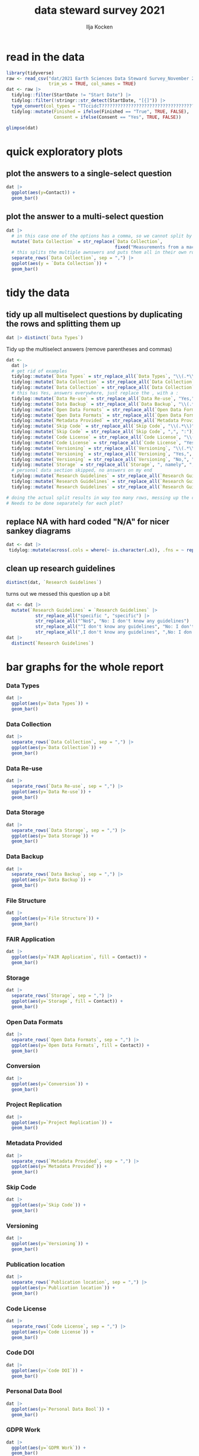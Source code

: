 #+title: data steward survey 2021
#+author: Ilja Kocken

# this sets the properties for all R source code blocks, so they are all related to the session
#+property: header-args:R  :session *R:survey* :exports both :results output :eval no-export

* read in the data
#+begin_src R :results none
  library(tidyverse)
  raw <- read_csv("dat/2021 Earth Sciences Data Steward Survey_November 29, 2021_03.23.csv",
                  trim_ws = TRUE, col_names = TRUE)
  dat <- raw |>
    tidylog::filter(StartDate != "Start Date") |>
    tidylog::filter(!stringr::str_detect(StartDate, "[{]")) |>
    type_convert(col_types = "TTccidcT?????????????????????????????????????????????????????????????") |>
    tidylog::mutate(Finished = ifelse(Finished == "True", TRUE, FALSE),
                    Consent = ifelse(Consent == "Yes", TRUE, FALSE))

  glimpse(dat)
#+end_src

* quick exploratory plots
** plot the answers to a single-select question
#+begin_src R :results output graphics file :file imgs/contact.png :width 600 :height 200
  dat |>
    ggplot(aes(y=Contact)) +
    geom_bar()
#+end_src

#+RESULTS:
[[file:imgs/contact.png]]

** plot the answer to a multi-select question
#+begin_src R :results output graphics file :file imgs/data_collection.png :width 600 :height 200
  dat |>
    # in this case one of the options has a comma, so we cannot split by , automatically :(
    mutate(`Data Collection` = str_replace(`Data Collection`,
                                           fixed("Measurements from a machine (e.g. camera, spectrometer, GPS/GNSS device, etc)"), "Measurements from a machine")) |>
    # this splits the multiple awnswers and puts them all in their own row, copying over the rest of the columns
    separate_rows(`Data Collection`, sep = ",") |>
    ggplot(aes(y = `Data Collection`)) +
    geom_bar()
#+end_src

#+RESULTS:
[[file:imgs/data_collection.png]]

* tidy the data
** tidy up all multiselect questions by duplicating the rows and splitting them up
#+begin_src R :results none
  dat |> distinct(`Data Types`)
#+end_src

Tidy up the multiselect answers (remove parentheses and commas)
#+begin_src R :results none
  dat <-
    dat |>
    # get rid of examples
    tidylog::mutate(`Data Types` = str_replace_all(`Data Types`, "\\(.*\\)", "")) |>
    tidylog::mutate(`Data Collection` = str_replace_all(`Data Collection`, "machine ,", "machine,")) |>
    tidylog::mutate(`Data Collection` = str_replace_all(`Data Collection`, "\\(.*\\)", "")) |>
    # this has Yes, answers everywhere, just replace the , with a :
    tidylog::mutate(`Data Re-use` = str_replace_all(`Data Re-use`, "Yes,", "Yes:")) |>
    tidylog::mutate(`Data Backup` = str_replace_all(`Data Backup`, "\\(.*\\)", "")) |>
    tidylog::mutate(`Open Data Formats` = str_replace_all(`Open Data Formats`, "\\(.*\\)", "")) |>
    tidylog::mutate(`Open Data Formats` = str_replace_all(`Open Data Formats`, ", I use", "; I use")) |>
    tidylog::mutate(`Metadata Provided` = str_replace_all(`Metadata Provided`, "\\(.*\\)", "")) |>
    tidylog::mutate(`Skip Code` = str_replace_all(`Skip Code`, "\\(.*\\)", "")) |>
    tidylog::mutate(`Skip Code` = str_replace_all(`Skip Code`, ",", ":")) |>
    tidylog::mutate(`Code License` = str_replace_all(`Code License`, "\\(.*\\)", "")) |>
    tidylog::mutate(`Code License` = str_replace_all(`Code License`, "Yes,", "Yes:")) |>
    tidylog::mutate(`Versioning` = str_replace_all(`Versioning`, "\\(.*\\)", "")) |>
    tidylog::mutate(`Versioning` = str_replace_all(`Versioning`, "Yes,", "Yes:")) |>
    tidylog::mutate(`Versioning` = str_replace_all(`Versioning`, "No,", "No:")) |>
    tidylog::mutate(`Storage` = str_replace_all(`Storage`, ", namely", "; namely")) |>
    # personal data section skipped, no answers on my end
    tidylog::mutate(`Research Guidelines` = str_replace_all(`Research Guidelines`, "\\(.*\\)", "")) |>
    tidylog::mutate(`Research Guidelines` = str_replace_all(`Research Guidelines`, "Yes,", "Yes:")) |>
    tidylog::mutate(`Research Guidelines` = str_replace_all(`Research Guidelines`, "No,", "No: "))

  # doing the actual split results in way too many rows, messing up the counts.
  # Needs to be done separately for each plot?
#+end_src

** replace NA with hard coded "N/A" for nicer sankey diagrams
#+begin_src R :results none
   dat <- dat |>
    tidylog::mutate(across(.cols = where(~ is.character(.x)), .fns = ~ replace(.x, is.na(.x), "N/A")))
#+end_src

** clean up research guidelines
#+begin_src R :results none
  distinct(dat, `Research Guidelines`)
#+end_src

turns out we messed this question up a bit
#+begin_src R :results none
  dat <- dat |>
    mutate(`Research Guidelines` = `Research Guidelines` |>
             str_replace_all("specific ", "specific") |>
             str_replace_all("^No$", "No: I don't know any guidelines") |>
             str_replace_all("^I don't know any guidelines", "No: I don't know any guidelines") |>
             str_replace_all(",I don't know any guidelines", ",No: I don't know any guidelines"))
  dat |>
    distinct(`Research Guidelines`)
#+end_src


* bar graphs for the whole report
*** Data Types
#+begin_src R :results output graphics file :file imgs/data_types.png :width 600 :height 200
  dat |>
    ggplot(aes(y=`Data Types`)) +
    geom_bar()
#+end_src

#+RESULTS:
[[file:imgs/data_types.png]]

*** Data Collection
#+begin_src R :results output graphics file :file imgs/Data Collection.png :width 600 :height 200
  dat |>
    separate_rows(`Data Collection`, sep = ",") |>
    ggplot(aes(y=`Data Collection`)) +
    geom_bar()
#+end_src

#+RESULTS:
[[file:imgs/Data Collection.png]]

*** Data Re-use
#+begin_src R :results output graphics file :file imgs/Data Re-use.png :width 600 :height 200
  dat |>
    separate_rows(`Data Re-use`, sep = ",") |>
    ggplot(aes(y=`Data Re-use`)) +
    geom_bar()
#+end_src

#+RESULTS:
[[file:imgs/Data Re-use.png]]

*** Data Storage
#+begin_src R :results output graphics file :file imgs/Data Storage.png :width 600 :height 200
  dat |>
    separate_rows(`Data Storage`, sep = ",") |>
    ggplot(aes(y=`Data Storage`)) +
    geom_bar()
#+end_src

#+RESULTS:
[[file:imgs/Data Storage.png]]

*** Data Backup
#+begin_src R :results output graphics file :file imgs/Data Backup.png :width 600 :height 200
  dat |>
    separate_rows(`Data Backup`, sep = ",") |>
    ggplot(aes(y=`Data Backup`)) +
    geom_bar()
#+end_src

#+RESULTS:
[[file:imgs/Data Backup.png]]

*** File Structure
#+begin_src R :results output graphics file :file imgs/File Structure.png :width 600 :height 200
  dat |>
    ggplot(aes(y=`File Structure`)) +
    geom_bar()
#+end_src

#+RESULTS:
[[file:imgs/File Structure.png]]

*** FAIR Application
#+begin_src R :results output graphics file :file imgs/FAIR Application.png :width 600 :height 200
  dat |>
    ggplot(aes(y=`FAIR Application`, fill = Contact)) +
    geom_bar()
#+end_src

#+RESULTS:
[[file:imgs/FAIR Application.png]]

*** Storage
#+begin_src R :results output graphics file :file imgs/Storage.png :width 600 :height 200
  dat |>
    separate_rows(`Storage`, sep = ",") |>
    ggplot(aes(y=`Storage`, fill = Contact)) +
    geom_bar()
#+end_src

#+RESULTS:
[[file:imgs/Storage.png]]

*** Open Data Formats
#+begin_src R :results output graphics file :file imgs/Open Data Formats.png :width 600 :height 200
  dat |>
    separate_rows(`Open Data Formats`, sep = ",") |>
    ggplot(aes(y=`Open Data Formats`, fill = Contact)) +
    geom_bar()
#+end_src

#+RESULTS:
[[file:imgs/Open Data Formats.png]]

*** Conversion
#+begin_src R :results output graphics file :file imgs/Conversion.png :width 600 :height 200
  dat |>
    ggplot(aes(y=`Conversion`)) +
    geom_bar()
#+end_src

#+RESULTS:
[[file:imgs/Conversion.png]]

*** Project Replication
#+begin_src R :results output graphics file :file imgs/Project Replication.png :width 600 :height 200
  dat |>
    ggplot(aes(y=`Project Replication`)) +
    geom_bar()
#+end_src

#+RESULTS:
[[file:imgs/Project Replication.png]]

*** Metadata Provided
#+begin_src R :results output graphics file :file imgs/Metadata Provided.png :width 600 :height 200
  dat |>
    separate_rows(`Metadata Provided`, sep = ",") |>
    ggplot(aes(y=`Metadata Provided`)) +
    geom_bar()
#+end_src

#+RESULTS:
[[file:imgs/Metadata Provided.png]]

*** Skip Code
#+begin_src R :results output graphics file :file imgs/Skip Code.png :width 600 :height 200
  dat |>
    ggplot(aes(y=`Skip Code`)) +
    geom_bar()
#+end_src

#+RESULTS:
[[file:imgs/Skip Code.png]]

*** Versioning
#+begin_src R :results output graphics file :file imgs/Versioning.png :width 600 :height 200
  dat |>
    ggplot(aes(y=`Versioning`)) +
    geom_bar()
#+end_src

#+RESULTS:
[[file:imgs/Versioning.png]]

*** Publication location
#+begin_src R :results output graphics file :file imgs/Publication location.png :width 600 :height 200
  dat |>
    separate_rows(`Publication location`, sep = ",") |>
    ggplot(aes(y=`Publication location`)) +
    geom_bar()
#+end_src

#+RESULTS:
[[file:imgs/Publication location.png]]

*** Code License
#+begin_src R :results output graphics file :file imgs/Code License.png :width 600 :height 200
  dat |>
    separate_rows(`Code License`, sep = ",") |>
    ggplot(aes(y=`Code License`)) +
    geom_bar()
#+end_src

#+RESULTS:
[[file:imgs/Code License.png]]

*** Code DOI
#+begin_src R :results output graphics file :file imgs/Code DOI.png :width 600 :height 200
  dat |>
    ggplot(aes(y=`Code DOI`)) +
    geom_bar()
#+end_src

#+RESULTS:
[[file:imgs/Code DOI.png]]

*** Personal Data Bool
#+begin_src R :results output graphics file :file imgs/Personal Data Bool.png :width 600 :height 200
  dat |>
    ggplot(aes(y=`Personal Data Bool`)) +
    geom_bar()
#+end_src

#+RESULTS:
[[file:imgs/Personal Data Bool.png]]

*** GDPR Work
#+begin_src R :results output graphics file :file imgs/GDPR Work.png :width 600 :height 200
  dat |>
    ggplot(aes(y=`GDPR Work`)) +
    geom_bar()
#+end_src

#+RESULTS:
[[file:imgs/GDPR Work.png]]

*** NEXT Privacy Review DPIA
*** NEXT Personal Training
*** NEXT Finding Privacy
*** NEXT Neg Consequences
*** NEXT Ethic Considerations

*** Research Guidelines
#+begin_src R :results output graphics file :file imgs/Research Guidelines.png :width 600 :height 200
  dat |>
    separate_rows(`Research Guidelines`, sep = ",") |>
    ggplot(aes(y=`Research Guidelines`)) +
    geom_bar()
#+end_src

#+RESULTS:
[[file:imgs/Research Guidelines.png]]

*** Resources for RDM
#+begin_src R :results output graphics file :file imgs/Resources for RDM.png :width 600 :height 200
  dat |>
    separate_rows(`Resources for RDM`, sep = ",") |>
    ggplot(aes(y=`Resources for RDM`)) +
    geom_bar()
#+end_src

#+RESULTS:
[[file:imgs/Resources for RDM.png]]

*** NEXT User Data Mgmt
*** NEXT Any Questions
*** Contact
#+begin_src R :results output graphics file :file imgs/Contact.png :width 600 :height 200
  dat |>
    ggplot(aes(y=`Contact`)) +
    geom_bar()
#+end_src

#+RESULTS:
[[file:imgs/Contact.png]]

*** Q36
contact me?
#+begin_src R :results output graphics file :file imgs/Q36.png :width 600 :height 200
  dat |>
    ggplot(aes(y=`Q36`)) +
    geom_bar()
#+end_src

#+RESULTS:
[[file:imgs/Q36.png]]

* try out sankey diagrams
#+begin_src R :results output graphics file :file imgs/sankey_data.png :width 1000
  #remotes::install_github("davidsjoberg/ggsankey")
  library(ggsankey)

  dat |>
    separate_rows(`Data Collection`, `Data Types`, sep = ",") |>
    make_long(`Data Types`, `Data Collection`) |>
    ggplot(aes(x = x, next_x = next_x, node = node, next_node = next_node, fill = factor(node))) +
    geom_sankey(flow.alpha = .6) +
    geom_sankey_text(aes(label = node), hjust = 0) +
    theme_sankey() +
    theme(legend.pos = "none", axis.title.x = element_blank())
#+end_src

#+RESULTS:
[[file:imgs/sankey_data.png]]

#+begin_src R :results output graphics file :file imgs/sankey_open_data.png :width 800
  dat |>
    separate_rows(`Open Data Formats`, `Conversion`, sep = ",") |>
    make_long(`Open Data Formats`, `Conversion`) |>
    ggplot(aes(x = x, next_x = next_x, node = node, next_node = next_node, fill = factor(node))) +
    geom_sankey(flow.alpha = 0.6) +
    geom_sankey_text(aes(label = node), hjust = 0) +
    theme_sankey() +
    theme(legend.pos = "none", axis.title.x = element_blank())
#+end_src

#+RESULTS:
[[file:imgs/sankey_open_data.png]]

#+begin_src R :results output graphics file :file imgs/sankey_open_code.png :width 800
  dat |>
    separate_rows(`Skip Code`, sep = ",") |>
    separate_rows(`Versioning`, sep = ",") |>
    make_long(`Skip Code`, `Versioning`) |>
    ggplot(aes(x = x, next_x = next_x, node = node, next_node = next_node, fill = factor(node))) +
    geom_sankey(flow.alpha = 0.6) +
    geom_sankey_text(aes(label = node), hjust = 0) +
    theme_sankey() +
    theme(legend.pos = "none", axis.title.x = element_blank())
#+end_src

#+RESULTS:
[[file:imgs/sankey_open_code.png]]


#+begin_src R :results output graphics file :file imgs/sankey_FAIR_data.png :width 800
  dat |>
    separate_rows(`Publication location`, sep = ",") |>
    separate_rows(`Code License`, sep = ",") |>
    separate_rows(`Storage`, sep = ",") |>
    make_long(`FAIR Application`, `Storage`, Contact) |>
    ggplot(aes(x = x, next_x = next_x, node = node, next_node = next_node, fill = factor(node))) +
    geom_sankey(flow.alpha = 0.6) +
    geom_sankey_text(aes(label = node), hjust = 0) +
    theme_sankey() +
    theme(legend.pos = "none", axis.title.x = element_blank())
#+end_src

#+RESULTS:
[[file:imgs/sankey_FAIR_data.png]]

#+begin_src R :results output graphics file :file imgs/sankey_FAIR_code.png :width 800
  dat |>
    separate_rows(`Code License`, sep = ",") |>
    separate_rows(`Versioning`, sep = ",") |>
    separate_rows(`Publication location`, sep = ",") |>
    make_long(`FAIR Application`, `Skip Code`, `Publication location`, `Code License`, `Code DOI`, Contact) |>
    ggplot(aes(x = x, next_x = next_x, node = node, next_node = next_node, fill = factor(node))) +
    geom_sankey(flow.alpha = 0.6) +
    geom_sankey_text(aes(label = node), size = 3.5, hjust = 0) +
    theme_sankey() +
    theme(legend.pos = "none", axis.title.x = element_blank())
#+end_src

#+RESULTS:
[[file:imgs/sankey_FAIR_code.png]]

* COMMENT try out alluvial
alluvial needs frequencies or numbers in the data
#+begin_src R
  # install.packages("ggalluvial")
  library(ggalluvial)

  dat |>
    ggplot(aes(axis1 = `Open Data Formats`, axis2 = `Conversion`, y = freq)) +
    geom_alluvial() +
    geom_stratum() +
    geom_text(stat = "stratum",
              aes(label = after_stat(stratum))) +
    scale_x_discrete(limits = c("Survey", "Response"),
                     expand = c(0.15, 0.05)) +
    theme_void()
#+end_src

#+RESULTS:
: Error in FUN(X[[i]], ...) : object 'freq' not found
